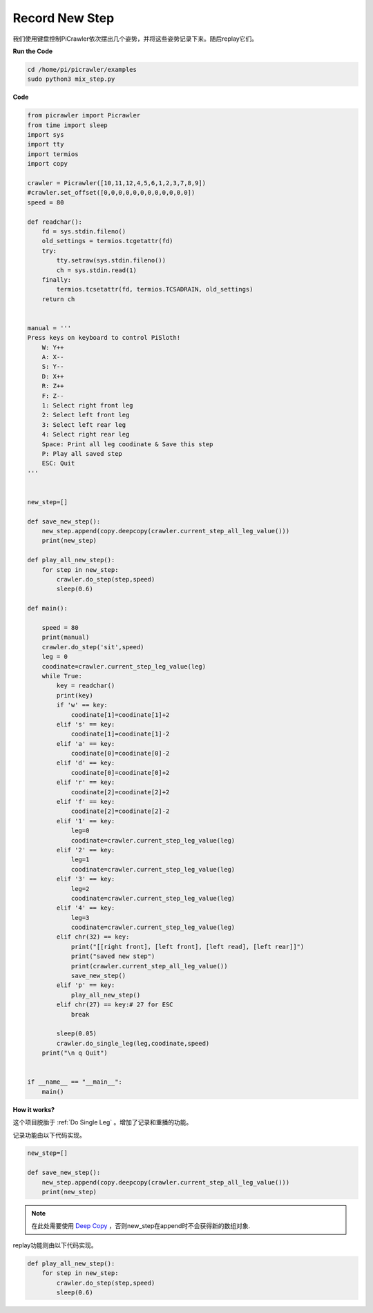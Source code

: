 Record New Step
=================

我们使用键盘控制PiCrawler依次摆出几个姿势，并将这些姿势记录下来。随后replay它们。


**Run the Code**

.. raw:: html

    <run></run>

.. code-block::

    cd /home/pi/picrawler/examples
    sudo python3 mix_step.py



**Code**

.. code-block:: python


    from picrawler import Picrawler
    from time import sleep
    import sys
    import tty
    import termios
    import copy

    crawler = Picrawler([10,11,12,4,5,6,1,2,3,7,8,9]) 
    #crawler.set_offset([0,0,0,0,0,0,0,0,0,0,0,0])
    speed = 80

    def readchar():
        fd = sys.stdin.fileno()
        old_settings = termios.tcgetattr(fd)
        try:
            tty.setraw(sys.stdin.fileno())
            ch = sys.stdin.read(1)
        finally:
            termios.tcsetattr(fd, termios.TCSADRAIN, old_settings)
        return ch


    manual = '''
    Press keys on keyboard to control PiSloth!
        W: Y++
        A: X--
        S: Y--
        D: X++
        R: Z++
        F: Z--
        1: Select right front leg
        2: Select left front leg
        3: Select left rear leg
        4: Select right rear leg
        Space: Print all leg coodinate & Save this step
        P: Play all saved step
        ESC: Quit
    '''


    new_step=[]

    def save_new_step():
        new_step.append(copy.deepcopy(crawler.current_step_all_leg_value()))
        print(new_step)

    def play_all_new_step():
        for step in new_step:
            crawler.do_step(step,speed)
            sleep(0.6)

    def main():  

        speed = 80
        print(manual)
        crawler.do_step('sit',speed)
        leg = 0 
        coodinate=crawler.current_step_leg_value(leg)   
        while True:
            key = readchar()
            print(key)
            if 'w' == key:
                coodinate[1]=coodinate[1]+2    
            elif 's' == key:
                coodinate[1]=coodinate[1]-2           
            elif 'a' == key:
                coodinate[0]=coodinate[0]-2         
            elif 'd' == key:
                coodinate[0]=coodinate[0]+2   
            elif 'r' == key:
                coodinate[2]=coodinate[2]+2         
            elif 'f' == key:
                coodinate[2]=coodinate[2]-2       
            elif '1' == key:
                leg=0
                coodinate=crawler.current_step_leg_value(leg)           
            elif '2' == key:
                leg=1   
                coodinate=crawler.current_step_leg_value(leg)              
            elif '3' == key:
                leg=2  
                coodinate=crawler.current_step_leg_value(leg)     
            elif '4' == key:
                leg=3     
                coodinate=crawler.current_step_leg_value(leg)  
            elif chr(32) == key:
                print("[[right front], [left front], [left read], [left rear]]")
                print("saved new step")
                print(crawler.current_step_all_leg_value())
                save_new_step()
            elif 'p' == key:
                play_all_new_step()
            elif chr(27) == key:# 27 for ESC
                break    

            sleep(0.05)
            crawler.do_single_leg(leg,coodinate,speed)          
        print("\n q Quit")  
                
    
    if __name__ == "__main__":
        main()


**How it works?**

这个项目脱胎于 :ref:`Do Single Leg` 。增加了记录和重播的功能。

记录功能由以下代码实现。

.. code-block:: python

    new_step=[]

    def save_new_step():
        new_step.append(copy.deepcopy(crawler.current_step_all_leg_value()))
        print(new_step)

.. note:: 在此处需要使用 `Deep Copy <https://docs.python.org/3/library/copy.html>`_ ，否则new_step在append时不会获得新的数组对象.


replay功能则由以下代码实现。

.. code-block:: python

    def play_all_new_step():
        for step in new_step:
            crawler.do_step(step,speed)
            sleep(0.6)